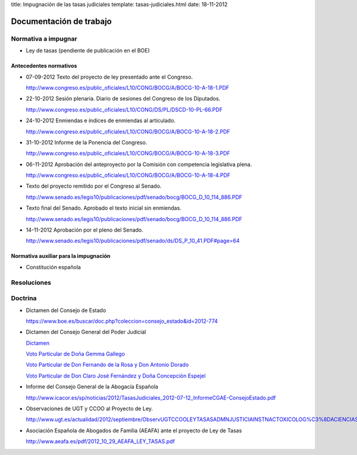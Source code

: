 title: Impugnación de las tasas judiciales
template: tasas-judiciales.html
date: 18-11-2012

========================
Documentación de trabajo
========================

Normativa a impugnar
====================

* Ley de tasas (pendiente de publicación en el BOE)

Antecedentes normativos
-----------------------

* 07-09-2012 Texto del proyecto de ley presentado ante el Congreso.

  http://www.congreso.es/public_oficiales/L10/CONG/BOCG/A/BOCG-10-A-18-1.PDF

* 22-10-2012 Sesión plenaria. Diario de sesiones del Congreso de los
  Diputados.

  http://www.congreso.es/public_oficiales/L10/CONG/DS/PL/DSCD-10-PL-66.PDF

* 24-10-2012 Enmiendas e índices de enmiendas al articulado.

  http://www.congreso.es/public_oficiales/L10/CONG/BOCG/A/BOCG-10-A-18-2.PDF

* 31-10-2012 Informe de la Ponencia del Congreso.

  http://www.congreso.es/public_oficiales/L10/CONG/BOCG/A/BOCG-10-A-18-3.PDF

* 06-11-2012 Aprobación del anteproyecto por la Comisión con competencia
  legislativa plena.

  http://www.congreso.es/public_oficiales/L10/CONG/BOCG/A/BOCG-10-A-18-4.PDF

* Texto del proyecto remitido por el Congreso al Senado.

  http://www.senado.es/legis10/publicaciones/pdf/senado/bocg/BOCG_D_10_114_886.PDF

* Texto final del Senado. Aprobado el texto inicial sin enmiendas.

  http://www.senado.es/legis10/publicaciones/pdf/senado/bocg/BOCG_D_10_114_886.PDF

* 14-11-2012 Aprobación por el pleno del Senado.

  http://www.senado.es/legis10/publicaciones/pdf/senado/ds/DS_P_10_41.PDF#page=64

Normativa auxiliar para la impugnación
--------------------------------------

* Constitución española


Resoluciones
============

Doctrina
========

* Dictamen del Consejo de Estado

  https://www.boe.es/buscar/doc.php?coleccion=consejo_estado&id=2012-774

* Dictamen del Consejo General del Poder Judicial

  `Dictamen`_

  `Voto Particular de Doña Gemma Gallego`_

  `Voto Particular de Don Fernando de la Rosa y Don Antonio Dorado`_

  `Voto Particular de Don Claro José Fernández y Doña Concepción Espejel`_

.. _Dictamen:  http://www.poderjudicial.es/stfls/CGPJ/COMISI%C3%93N%20DE%20ESTUDIOS%20E%20INFORMES/INFORMES%20DE%20LEY/FICHERO/Informe%20Anteproyecto%20de%20Ley%20Regulaci%C3%B3n%20Tasas%20en%20la%20Admon.%20de%20Justicia%20.pdf

.. _Voto Particular de Doña Gemma Gallego:  http://www.poderjudicial.es/stfls/CGPJ/COMISI%C3%93N%20DE%20ESTUDIOS%20E%20INFORMES/INFORMES%20DE%20LEY/FICHERO/Voto%20Particular%20de%20D%C2%AA%20Gemma%20Gallego%20S%C3%A1nchez.pdf

.. _Voto Particular de Don Fernando de la Rosa y Don Antonio Dorado: http://www.poderjudicial.es/stfls/CGPJ/COMISI%C3%93N%20DE%20ESTUDIOS%20E%20INFORMES/INFORMES%20DE%20LEY/FICHERO/Voto%20Particular%20%20de%20D.%20Fernando%20de%20la%20Rosa%20%20y%20D.%20Antonio%20Dorado.pdf

.. _Voto Particular de Don Claro José Fernández y Doña Concepción Espejel:  http://www.poderjudicial.es/stfls/CGPJ/COMISI%C3%93N%20DE%20ESTUDIOS%20E%20INFORMES/INFORMES%20DE%20LEY/FICHERO/Voto%20Particular%20%20de%20D.Claro%20Jos%C3%A9%20Fern%C3%A1ndez%20%20y%20D%C2%AA%20Concepci%C3%B3n%20Espejel.pdf

* Informe del Consejo General de la Abogacía Española

  http://www.icacor.es/sp/noticias/2012/TasasJudiciales_2012-07-12_InformeCGAE-ConsejoEstado.pdf

* Observaciones de UGT y CCOO al Proyecto de Ley.

  http://www.ugt.es/actualidad/2012/septiembre/ObservUGTCCOOLEYTASASADMNJUSTICIAINSTNACTOXICOLOG%C3%8DACIENCIASFORENSES.pdf

* Asociación Española de Abogados de Familia (AEAFA) ante el proyecto
  de Ley de Tasas

  http://www.aeafa.es/pdf/2012_10_29_AEAFA_LEY_TASAS.pdf
